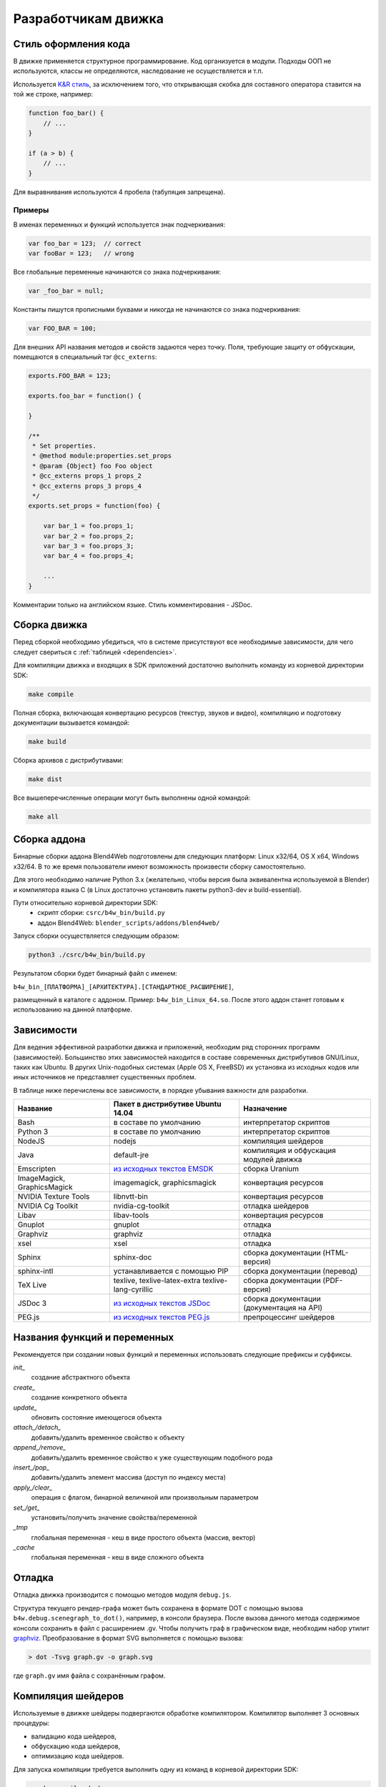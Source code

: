 .. _developers_advanced:

********************
Разработчикам движка
********************


.. _coding_style:

Стиль оформления кода
=====================

В движке применяется структурное программирование. Код организуется в модули. Подходы ООП не используются, классы не определяются, наследование не осуществляется и т.п. 

Используется `K&R стиль <http://en.wikipedia.org/wiki/1_true_brace_style#K.26R_style>`_, за исключением того, что открывающая скобка для составного оператора ставится на той же строке, например:

.. code-block:: javascript

    function foo_bar() {
        // ...
    }

    if (a > b) {
        // ...
    } 

Для выравнивания используются 4 пробела (табуляция запрещена).

Примеры
-------

В именах переменных и функций используется знак подчеркивания:

.. code-block:: javascript

    var foo_bar = 123;  // correct
    var fooBar = 123;   // wrong
    
Все глобальные переменные начинаются со знака подчеркивания:

.. code-block:: javascript

    var _foo_bar = null;

Константы пишутся прописными буквами и никогда не начинаются со знака подчеркивания:

.. code-block:: javascript

    var FOO_BAR = 100;

Для внешних API названия методов и свойств задаются через точку.
Поля, требующие защиту от обфускации, помещаются в специальный тэг ``@cc_externs``:

.. code-block:: javascript

    exports.FOO_BAR = 123;

    exports.foo_bar = function() {
        
    }

    /**
     * Set properties.
     * @method module:properties.set_props
     * @param {Object} foo Foo object
     * @cc_externs props_1 props_2
     * @cc_externs props_3 props_4
     */
    exports.set_props = function(foo) {

        var bar_1 = foo.props_1;
        var bar_2 = foo.props_2;
        var bar_3 = foo.props_3;
        var bar_4 = foo.props_4;

        ...
    }
 
Комментарии только на английском языке. Стиль комментирования - JSDoc.


Сборка движка
=============

Перед сборкой необходимо убедиться, что в системе присутствуют все необходимые
зависимости, для чего следует свериться с :ref:`таблицей <dependencies>`.

Для компиляции движка и входящих в SDK приложений достаточно выполнить команду
из корневой директории SDK:

.. code-block:: bash

    make compile

Полная сборка, включающая конвертацию ресурсов (текстур, звуков и видео),
компиляцию и подготовку документации вызывается командой:

.. code-block:: bash

    make build

Сборка архивов с дистрибутивами:

.. code-block:: bash

    make dist

Все вышеперечисленные операции могут быть выполнены одной командой:

.. code-block:: bash

    make all

Сборка аддона
=============

Бинарные сборки аддона Blend4Web подготовлены для следующих платформ: Linux x32/64, OS X x64, Windows x32/64.
В то же время пользователи имеют возможность произвести сборку самостоятельно. 

Для этого необходимо наличие Python 3.x (желательно, чтобы версия была эквивалентна используемой в Blender) и компилятора языка C (в Linux достаточно установить пакеты python3-dev и build-essential).

Пути относительно корневой директории SDK:
    - скрипт сборки: ``csrc/b4w_bin/build.py``
    - аддон Blend4Web: ``blender_scripts/addons/blend4web/``

Запуск сборки осуществляется следующим образом:

.. code-block:: bash
    
    python3 ./csrc/b4w_bin/build.py

Результатом сборки будет бинарный файл с именем:

``b4w_bin_[ПЛАТФОРМА]_[АРХИТЕКТУРА].[СТАНДАРТНОЕ_РАСШИРЕНИЕ]``,

размещенный в каталоге с аддоном. Пример: ``b4w_bin_Linux_64.so``. После этого аддон станет готовым к использованию на данной платформе.



.. _dependencies:

Зависимости
===========

Для ведения эффективной разработки движка и приложений, необходим ряд сторонних
программ (зависимостей). Большинство этих зависимостей находится в составе
современных дистрибутивов GNU/Linux, таких как Ubuntu. В других Unix-подобных
системах (Apple OS X, FreeBSD) их установка из исходных кодов или иных
источников не представляет существенных проблем.

В таблице ниже перечислены все зависимости, в порядке убывания важности для
разработки.

+-------------------------------+-------------------------------+----------------------------+
| Название                      | Пакет в дистрибутиве Ubuntu   | Назначение                 |
|                               | 14.04                         |                            |
+===============================+===============================+============================+
| Bash                          | в составе по умолчанию        | интерпретатор скриптов     |
+-------------------------------+-------------------------------+----------------------------+
| Python 3                      | в составе по умолчанию        | интерпретатор скриптов     |
+-------------------------------+-------------------------------+----------------------------+
| NodeJS                        | nodejs                        | компиляция шейдеров        |
+-------------------------------+-------------------------------+----------------------------+
| Java                          | default-jre                   | компиляция и обфускация    |
|                               |                               | модулей движка             |
+-------------------------------+-------------------------------+----------------------------+
| Emscripten                    | `из исходных текстов EMSDK`_  | сборка Uranium             |
+-------------------------------+-------------------------------+----------------------------+
| ImageMagick, GraphicsMagick   | imagemagick, graphicsmagick   | конвертация ресурсов       |
+-------------------------------+-------------------------------+----------------------------+
| NVIDIA Texture Tools          | libnvtt-bin                   | конвертация ресурсов       |
+-------------------------------+-------------------------------+----------------------------+
| NVIDIA Cg Toolkit             | nvidia-cg-toolkit             | отладка шейдеров           |
+-------------------------------+-------------------------------+----------------------------+
| Libav                         | libav-tools                   | конвертация ресурсов       |
+-------------------------------+-------------------------------+----------------------------+
| Gnuplot                       | gnuplot                       | отладка                    |
+-------------------------------+-------------------------------+----------------------------+
| Graphviz                      | graphviz                      | отладка                    |
+-------------------------------+-------------------------------+----------------------------+
| xsel                          | xsel                          | отладка                    |
+-------------------------------+-------------------------------+----------------------------+
| Sphinx                        | sphinx-doc                    | сборка документации        |
|                               |                               | (HTML-версия)              |
+-------------------------------+-------------------------------+----------------------------+
| sphinx-intl                   | устанавливается с помощью PIP | сборка документации        |
|                               |                               | (перевод)                  |
+-------------------------------+-------------------------------+----------------------------+
| TeX Live                      | texlive, texlive-latex-extra  | сборка документации        |
|                               | texlive-lang-cyrillic         | (PDF-версия)               |
+-------------------------------+-------------------------------+----------------------------+
| JSDoc 3                       | `из исходных текстов JSDoc`_  | сборка документации        |
|                               |                               | (документация на API)      |
+-------------------------------+-------------------------------+----------------------------+
| PEG.js                        | `из исходных текстов PEG.js`_ | препроцессинг шейдеров     |
+-------------------------------+-------------------------------+----------------------------+

.. _из исходных текстов EMSDK: http://kripken.github.io/emscripten-site/docs/building_from_source/index.html
.. _из исходных текстов JSDoc: https://github.com/jsdoc3/jsdoc
.. _из исходных текстов PEG.js: http://pegjs.majda.cz/

Названия функций и переменных
=============================

Рекомендуется при создании новых функций и переменных использовать следующие префиксы и суффиксы.

*init_*
    создание абстрактного объекта

*create_*
    создание конкретного объекта

*update_*
    обновить состояние имеющегося объекта

*attach_/detach_*
    добавить/удалить временное свойство к объекту

*append_/remove_*
    добавить/удалить временное свойство к уже существующим подобного рода

*insert_/pop_*
    добавить/удалить элемент массива (доступ по индексу места)

*apply_/clear_*
    операция с флагом, бинарной величиной или произвольным параметром

*set_/get_*
    установить/получить значение свойства/переменной

*_tmp*
    глобальная переменная - кеш в виде простого объекта (массив, вектор)

*_cache*
    глобальная переменная - кеш в виде сложного объекта



.. _debugging:

Отладка
=======

Отладка движка производится с помощью методов модуля ``debug.js``.

Структура текущего рендер-графа может быть сохранена в формате DOT с помощью
вызова ``b4w.debug.scenegraph_to_dot()``, например, в консоли браузера. После
вызова данного метода содержимое консоли сохранить в файл с расширением .gv. Чтобы получить граф
в графическом виде, необходим набор утилит `graphviz <http://www.graphviz.org/>`_.
Преобразование в формат SVG выполняется с помощью вызова:

.. code-block:: bash

    > dot -Tsvg graph.gv -o graph.svg

где ``graph.gv`` имя файла с сохранённым графом.

.. _shaders:


.. index:: компиляция шейдеров

Компиляция шейдеров
===================

Используемые в движке шейдеры подвергаются обработке компилятором. Kомпилятор выполняет 3 основных процедуры:

* валидацию кода шейдеров,
* обфускацию кода шейдеров,
* оптимизацию кода шейдеров.

Для запуска компиляции требуется выполнить одну из команд в корневой директории SDK:

.. code-block:: bash

    > make compile_shaders
    > make verify_shaders
    
    
* **make** *compile_shaders* - проверка, обфускация, оптимизация и экспорт скомпилированных шейдеров,
* **make** *verify_shaders* - проверка, обфускация и оптимизация.

В процессе компиляции сначала осуществляется синтаксический анализ (парсинг) 
текста шейдера. Соответствующий парсер создается автоматически на основе грамматики с помощью генератора `PEG.js <http://pegjs.majda.cz/>`_. Далее по данным парсинга производится валидация, обфускация и оптимизация шейдеров, после чего шейдеры экспортируются в виде абстрактного синтаксического дерева (Abstract Syntax Tree, AST) для непосредственной загрузки движком.

Расположение основных файлов в репозитории:

* исходная грамматика - glsl_utils/pegjs/glsl_parser.pegjs
* скрипт генерации парсера - glsl_utils/pegjs/gen_nodejs.sh
* парсер - glsl_utils/compiler/glsl_parser.js


.. index:: компиляция шейдеров; валидация

Валидация
---------

Компилятор шейдеров выполняет следующие процедуры, связанные с проверкой кода:

* вывод сообщений о неиспользуемых переменных и функциях (dead code),
* проверка синтаксиса шейдеров,
* проверка шейдеров на соответствие import/export-механизма,
* удаление лишних пробелов, переводов строк и повторяющихся символов ";".


.. index:: компиляция шейдеров; обфускация

Обфускация
----------

Обфускация служит для сокращения объема и затруднения понимания 
GLSL-кода. На данный момент в нем реализована следующая процедура:

* замена пользовательских идентификаторов более короткими односимвольными, двухсимвольными и т.д. именами (с поддержкой import/export-механизма).


.. index:: компиляция шейдеров; оптимизация

Оптимизация
-----------

Оптимизация заключается в выполнении следующих процедур:

* удаление фигурных скобок, которые не несут функциональной нагрузки, но порождают новые области видимости (данный функционал полезен при обработке директив node/lamp),
* внутрифункциональная оптимизация, связанная с использованием малого числа буферных локальных переменных взамен локальных переменных, заданных программистом.

Примером удаления бесполезных фигурных скобок может служить замена кода

.. code-block:: glsl

    void function(){
        int a;
        {
            a = 1;
        }
    }

следующим кодом

.. code-block:: glsl

    void function(){
        int a;
        a = 1;
    }

Использование малого числа буферных локальных переменных заключается в том, 
что они повторно используются в разных контекстах. Например, следующий код

.. code-block:: glsl

    int function(){
        int a = 1;
        int b = a + 3;
        return b;
    }

будет заменен на

.. code-block:: glsl

    int function(){
        int _int_tmp0 = 1;
        _int_tmp0 = _int_tmp0 + 3;
        return _int_tmp0;
    }

.. note::

    Не производится оптимизация локальных переменных структур и переменных массивов.


.. index:: компиляция шейдеров; директивы import/export

Директивы import/export
-----------------------

В целях упорядочивания, структурирования и повышения удобочитаемости кода шейдеров в include-файлах используются директивы import и export.
Они указываются в начале файла и должны выглядеть примерно следующим образом:

.. code-block:: glsl

    #import u_frame_factor u_quatsb u_quatsa u_transb u_transa a_influence 
    #import qrot

    #export skin

Директива ``#import`` определяет набор идентификаторов, которые объявлены вне этого include-файла, но доступны для использования в нем. Имеется ограничение: такие идентификаторы должны быть обязательно объявлены где-либо выше места подключения include-файла.

Директива ``#export`` определяет набор идентификаторов, доступных для использования вне данного файла. Такие идентификаторы должны быть обязательно объявлены в этом файле.

Таким образом, шейдер, использующий include-файл, обязан до места подключения содержать объявления, необходимые для импорта, а после него может использовать экспортируемые идентификаторы.

Идентификаторами могут быть как имена переменных, так и имена функций. По умолчанию при отсутствии директив import/export считается, что include-файл не использует внешние объявления и не предоставляет пользование внутренними.



.. index:: компиляция шейдеров; рекомендации и ограничения

Рекомендации и ограничения
--------------------------

В связи с наличием препроцессинга, необходимостью совместной обработки нескольких шейдеров и include-файлов, а также особенностями реализации компилятора гарантировать работоспособность полученного на выходе кода можно только при соблюдении ряда правил или ограничений на текст исходных шейдеров:

1. Обязательное использование специальной директивы ``#var`` для описания констант, определяемых движком в момент запуска. Например:

.. code-block:: glsl

    #var AU_QUALIFIER uniform
    AU_QUALIFIER float a;

Синтаксис здесь схож с директивой #define. Смысл директивы #var в том, чтобы определяемое ею значение позволило распарсить исходный шейдер. Что это будет конкретно (например, 'uniform' или 'attribute' в примере выше), не важно, т.к. на этом этапе оно все равно неизвестно. Однако, желательно указывать более-менее подходящее описание, а не что-то совершенно произвольное.

.. note::

    Для констант, используемых не в коде шейдера, а в выражениях препроцессинга, директива ``#var`` не обязательна.

2. Использование при необходимости директив import/export.
3. Не следует перегружать встроенные функции, только пользовательские.
4. Не следует объявлять переменные с именем одной из встроенных функций, либо main (даже если это не приводит к ошибке).
5. Нельзя использовать директивы #var и #define для замены отдельных символов в таких операторах, как: "++", "--", "\*=", "/=", "+=", "-=", "==", "<=", ">=", "!=", "&&", "||", "^^".

Например:

.. code-block:: glsl

    #var EQUAL =
    ...
    a *EQUAL b;
    ...

6. Использование директивы #include, не должно приводить к неоднозначности при обфускации содержимого include-файла. Это может произойти в том случае, когда один и тот же файл включается в несколько разных шейдеров, и в каком-то из них могут повлиять определенные выше директивы, вроде #var или #define. Также не стоит использовать в include-файле необъявленные функции и переменные.

7. Использование вложенных include'ов или множественного включения одного и того же include'a в один и тот же шейдер не поддерживается.
8. К неработоспособности шейдера может привести нетривиальное использование препроцессинга, например, создающее невалидный GLSL-код:

.. code-block:: glsl

    #if TYPE
    void function1() {
    #else
    void function1(int i) {
    #endif
        ...
    }
    
9. Не следует объявлять переменные с именами вида ``node_[NODE_NAME]_var_[IN_OUT_NODE]``, где ``NODE_NAME`` --- название некоторой ноды, ``IN_OUT_NODE`` --- название одного из входов или выходов ноды.

10. Не разрешается множественное использование одной и той же директивы ``#nodes_main``, ``#nodes_global`` или ``#lamps_main`` в одном шейдере.
    
11. Директивы ``#nodes_main``, ``#nodes_global`` и ``#lamps_main`` рекомендуется использовать в том же файле, в котором содержится описание шейдерных нод, например, в одном и том же include-файле - это необходимо для корректной валидации шейдеров.

.. index:: компиляция шейдеров; расширения WebGL

Поддержка расширений WebGL
--------------------------

Работа обфускатора может зависеть от используемых WebGL-расширений, если они каким-либо образом влияют на шейдерный язык.
На данный момент поддерживаются следующие расширения:

    * OES_standard_derivatives


.. index:: компиляция шейдеров; ошибки

Ошибки компилятора
------------------

В случае ошибки компилятор выведет соответствующее сообщение в консоли.

Перечень возможных ошибок:

+-------------------------------------+-------------------------------------------+
| Сообщение об ошибке                 | Причина                                   |
+=====================================+===========================================+
| Error! Ambiguous obfuscation in     | Ошибка! Неоднозначная обфускация          |
| include file 'FILE_NAME'.           | include-файла FILE_NAME.                  |
+-------------------------------------+-------------------------------------------+
| Error! Bad preprocessing collision  | Ошибка в файле FILE_NAME. Невозможность   |
| while obfuscation identifier:       | обфускации переменной с именем NAME из-за |
| \'NAME'. Varying/uniform or         | переопределения при препроцессинге.       |
| varying/attribute qualifiers        | Переопределение одной и той же переменной |
| combination. File: 'FILE_NAME'.     | с разными квалификаторами. Недопустимые   |
|                                     | комбинации: varying/uniform,              |
|                                     | varying/attribute.                        |
+-------------------------------------+-------------------------------------------+
| Error! Extension NAME is            | Ошибка! WebGL-расширение с именем NAME,   |
| unsupported in obfuscator. File:    | использованное в файле FILE_NAME, не      |
| 'FILE_NAME'.                        | поддерживается обфускатором.              |
+-------------------------------------+-------------------------------------------+
| Error! Include 'FILE_NAME' not      | Ошибка! При подключении не найден         |
| found.                              | include-файл FILE_NAME.                   |
+-------------------------------------+-------------------------------------------+
| Error! Undeclared TYPE: 'NAME'.     | Ошибка в файле FILE_NAME. Необъявленный   |
| File: 'FILE_NAME'.                  | идентификатор типа TYPE (переменная,      |
|                                     | функция, структура, ...) с именем NAME.   |
+-------------------------------------+-------------------------------------------+
| Error! Undeclared TYPE: 'NAME'.     | Ошибка! Необъявленный идентификатор типа  |
| Importing data missed. File:        | TYPE (переменная, функция, структура, ... |
| 'FILE_NAME'.                        | ) с именем NAME. Отсутствует объявление   |
|                                     | идентификатора, требуемого в              |
|                                     | include-файле FILE_NAME согласно          |
|                                     | директиве ``#import``.                    |
+-------------------------------------+-------------------------------------------+
| Error! Undeclared TYPE: 'NAME'.     | Ошибка в файле FILE_NAME. Необъявленный   |
| Possibly exporting needed in        | идентификатор типа TYPE (переменная,      |
| include file 'INCLUDE_NAME'. File:  | функция, структура, ...) с именем NAME.   |
| 'FILE_NAME'.                        | Возможно требуется разрешить его экспорт  |
|                                     | в include-файле INCLUDE_NAME.             |
+-------------------------------------+-------------------------------------------+
| Error! Undeclared TYPE: 'NAME'.     | Ошибка! Необъявленный идентификатор типа  |
| Possibly importing needed. File:    | TYPE (переменная, функция, структура, ... |
| 'FILE_NAME'.                        | ) с именем NAME. Возможно требуется       |
|                                     | указать его как импортируемый в           |
|                                     | include-файле FILE_NAME.                  |
+-------------------------------------+-------------------------------------------+
| Error! Unused export token 'NAME'   | Ошибка! В include-файле FILE_NAME         |
| in include file 'FILE_NAME'.        | разрешен для экспорта необъявленный       |
|                                     | идентификатор с именем NAME.              |
+-------------------------------------+-------------------------------------------+

+-------------------------------------+-------------------------------------------+
| Error! Using reserved word in TYPE  | Ошибка в файле FILE_NAME. Использование   |
| 'NAME'. File: 'FILE_NAME'.          | зарезервированного слова при объявлении   |
|                                     | идентификатора типа TYPE (переменная,     |
|                                     | функция, структура, ...) с именем NAME.   |
+-------------------------------------+-------------------------------------------+
| Error! 'all' extension cannot have  | Ошибка! Директива ``#extension``,         |
| BEHAVIOR_TYPE behavior. File:       | указанная для всех (``all``)              |
| 'FILE_NAME'.                        | WebGL-расширений в файле FILE_NAME, не    |
|                                     | поддерживает поведение BEHAVIOR_TYPE.     |
+-------------------------------------+-------------------------------------------+
| Syntax Error. ERROR_MESSAGE. File:  | Ошибка синтаксиса в строке LINE_NUMBER,   |
| FILE_NAME, line: LINE_NUMBER,       | столбце COL_NUMBER при парсинге шейдера   |
| column: COL_NUMBER.                 | FILE_NAME. Исходное описание ошибки       |
|                                     | приведено в ERROR_MESSAGE. В сообщении    |
|                                     | прилагается листинг кода в окрестности    |
|                                     | соответствующей строки (следует           |
|                                     | учитывать особенность pegjs-парсеров,     |
|                                     | указывающих чуть далее места, вызвавшего  |
|                                     | ошибку).                                  |
+-------------------------------------+-------------------------------------------+
| Warning! Function 'NAME' is         | В файле FILE_NAME объявлена функция NAME, |
| declared in [include ]file          | которая нигде не используется.            |
| FILE_NAME, but never used.          |                                           |
+-------------------------------------+-------------------------------------------+
| Warning! Include file 'FILE_NAME'   | Include-файл FILE_NAME не используется ни |
| not used in any shader, would be    | в одном из шейдеров, поэтому будет        |
| omitted!                            | исключен из закомпиленной версии.         |
+-------------------------------------+-------------------------------------------+
| Warning! Unused import token 'NAME' | Идентификатор с именем NAME импортируется |
| in include file 'FILE_NAME'.        | в include-файле FILE_NAME, но нигде не    |
|                                     | используется.                             |
+-------------------------------------+-------------------------------------------+
| Warning! Variable 'NAME' is         | В файле FILE_NAME объявлена переменная    |
| declared in include file            | NAME, которая нигде не используется.      |
| FILE_NAME, but never used.          |                                           |
+-------------------------------------+-------------------------------------------+

    
